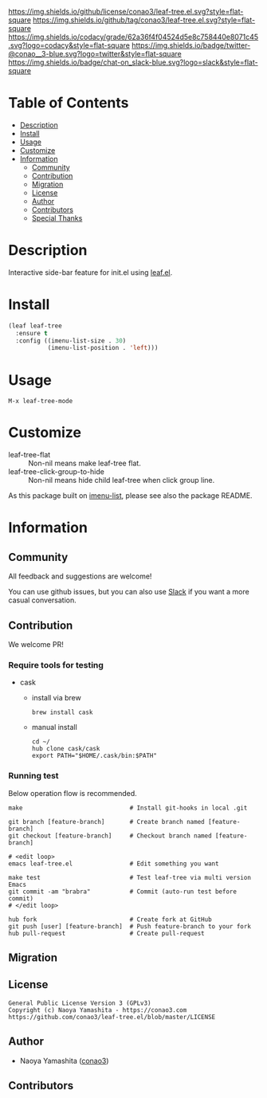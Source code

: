 #+author: conao3
#+date: <2020-03-20 Fri>

[[https://github.com/conao3/leaf-tree.el][https://raw.githubusercontent.com/conao3/files/master/blob/headers/png/leaf-tree.el.png]]
[[https://github.com/conao3/leaf-tree.el/blob/master/LICENSE][https://img.shields.io/github/license/conao3/leaf-tree.el.svg?style=flat-square]]
[[https://github.com/conao3/leaf-tree.el/releases][https://img.shields.io/github/tag/conao3/leaf-tree.el.svg?style=flat-square]]
[[https://github.com/conao3/leaf-tree.el/actions][https://github.com/conao3/leaf-tree.el/workflows/Main%20workflow/badge.svg]]
[[https://app.codacy.com/project/conao3/leaf-tree.el/dashboard][https://img.shields.io/codacy/grade/62a36f4f04524d5e8c758440e8071c45.svg?logo=codacy&style=flat-square]]
[[https://twitter.com/conao_3][https://img.shields.io/badge/twitter-@conao__3-blue.svg?logo=twitter&style=flat-square]]
[[https://conao3-support.slack.com/join/shared_invite/enQtNjUzMDMxODcyMjE1LWUwMjhiNTU3Yjk3ODIwNzAxMTgwOTkxNmJiN2M4OTZkMWY0NjI4ZTg4MTVlNzcwNDY2ZjVjYmRiZmJjZDU4MDE][https://img.shields.io/badge/chat-on_slack-blue.svg?logo=slack&style=flat-square]]

* Table of Contents
- [[#description][Description]]
- [[#install][Install]]
- [[#usage][Usage]]
- [[#customize][Customize]]
- [[#information][Information]]
  - [[#community][Community]]
  - [[#contribution][Contribution]]
  - [[#migration][Migration]]
  - [[#license][License]]
  - [[#author][Author]]
  - [[#contributors][Contributors]]
  - [[#special-thanks][Special Thanks]]

* Description
Interactive side-bar feature for init.el using [[https://github.com/conao3/leaf.el][leaf.el]].

[[https://raw.githubusercontent.com/conao3/files/master/blob/leaf-tree.el/leaf-tree.gif]]

* Install
#+begin_src emacs-lisp
  (leaf leaf-tree
    :ensure t
    :config ((imenu-list-size . 30)
             (imenu-list-position . 'left)))
#+end_src

* Usage
~M-x leaf-tree-mode~

* Customize
- leaf-tree-flat :: Non-nil means make leaf-tree flat.
- leaf-tree-click-group-to-hide :: Non-nil means hide child leaf-tree when click group line.

As this package built on [[https://github.com/bmag/imenu-list][imenu-list]], please see also the package README.

* Information
** Community
All feedback and suggestions are welcome!

You can use github issues, but you can also use [[https://conao3-support.slack.com/join/shared_invite/enQtNjUzMDMxODcyMjE1LWUwMjhiNTU3Yjk3ODIwNzAxMTgwOTkxNmJiN2M4OTZkMWY0NjI4ZTg4MTVlNzcwNDY2ZjVjYmRiZmJjZDU4MDE][Slack]]
if you want a more casual conversation.

** Contribution
We welcome PR!

*** Require tools for testing
- cask
  - install via brew
    #+begin_src shell
      brew install cask
    #+end_src

  - manual install
    #+begin_src shell
      cd ~/
      hub clone cask/cask
      export PATH="$HOME/.cask/bin:$PATH"
    #+end_src

*** Running test
Below operation flow is recommended.
#+begin_src shell
  make                              # Install git-hooks in local .git

  git branch [feature-branch]       # Create branch named [feature-branch]
  git checkout [feature-branch]     # Checkout branch named [feature-branch]

  # <edit loop>
  emacs leaf-tree.el                # Edit something you want

  make test                         # Test leaf-tree via multi version Emacs
  git commit -am "brabra"           # Commit (auto-run test before commit)
  # </edit loop>

  hub fork                          # Create fork at GitHub
  git push [user] [feature-branch]  # Push feature-branch to your fork
  hub pull-request                  # Create pull-request
#+end_src

** Migration

** License
#+begin_example
  General Public License Version 3 (GPLv3)
  Copyright (c) Naoya Yamashita - https://conao3.com
  https://github.com/conao3/leaf-tree.el/blob/master/LICENSE
#+end_example

** Author
- Naoya Yamashita ([[https://github.com/conao3][conao3]])

** Contributors
